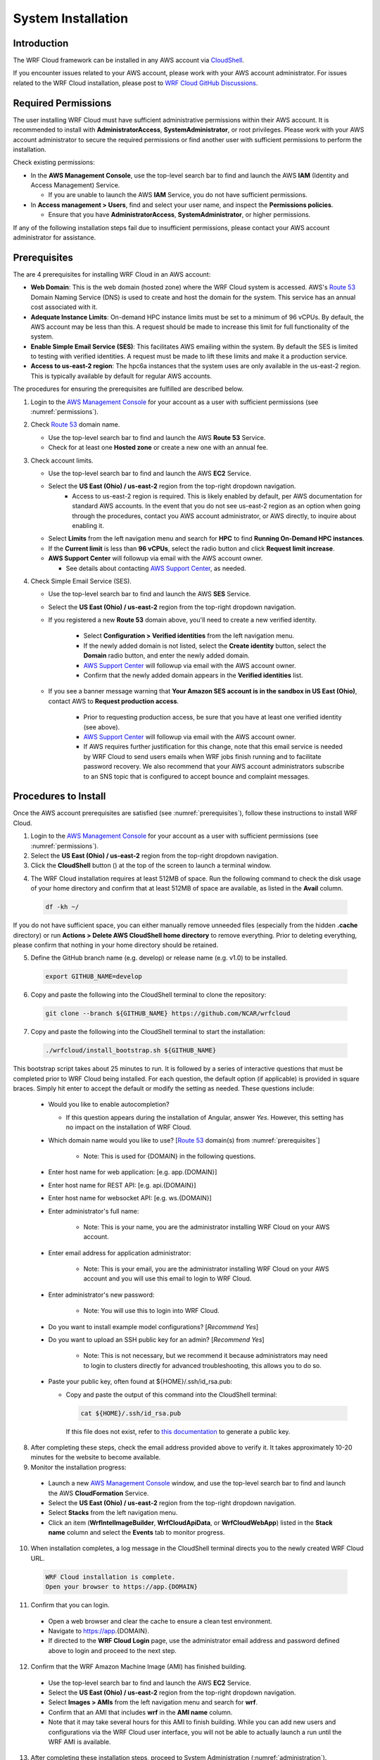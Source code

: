 .. _installation:

*******************
System Installation
*******************

Introduction
============

The WRF Cloud framework can be installed in any AWS account via `CloudShell <https://aws.amazon.com/cloudshell>`_.

If you encounter issues related to your AWS account, please work with your AWS account administrator. For issues related to the WRF Cloud installation, please post to `WRF Cloud GitHub Discussions <https://github.com/NCAR/wrfcloud/discussions>`_.

.. _permissions:

Required Permissions
====================

The user installing WRF Cloud must have sufficient administrative permissions within their AWS account. It is recommended to install with **AdministratorAccess**, **SystemAdministrator**, or root privileges. Please work with your AWS account administrator to secure the required permissions or find another user with sufficient permissions to perform the installation.

Check existing permissions:

* In the **AWS Management Console**, use the top-level search bar to find and launch the AWS **IAM** (Identity and Access Management) Service.

  * If you are unable to launch the AWS **IAM** Service, you do not have sufficient permissions.

* In **Access management > Users**, find and select your user name, and inspect the **Permissions policies**.

  * Ensure that you have **AdministratorAccess**, **SystemAdministrator**, or higher permissions.

If any of the following installation steps fail due to insufficient permissions, please contact your AWS account administrator for assistance.

.. _prerequisites:

Prerequisites
=============

The are 4 prerequisites for installing WRF Cloud in an AWS account:

* **Web Domain**: This is the web domain (hosted zone) where the WRF Cloud system is accessed. AWS's `Route 53 <https://aws.amazon.com/route53>`_ Domain Naming Service (DNS) is used to create and host the domain for the system. This service has an annual cost associated with it.
* **Adequate Instance Limits**: On-demand HPC instance limits must be set to a minimum of 96 vCPUs. By default, the AWS account may be less than this. A request should be made to increase this limit for full functionality of the system.
* **Enable Simple Email Service (SES)**: This facilitates AWS emailing within the system. By default the SES is limited to testing with verified identities. A request must be made to lift these limits and make it a production service.
* **Access to us-east-2 region**: The hpc6a instances that the system uses are only available in the us-east-2 region. This is typically available by default for regular AWS accounts.

The procedures for ensuring the prerequisites are fulfilled are described below.

1. Login to the `AWS Management Console <https://aws.amazon.com/console>`_ for your account as a user with sufficient permissions (see :numref:`permissions`).
   
2. Check `Route 53 <https://aws.amazon.com/route53>`_ domain name.

   * Use the top-level search bar to find and launch the AWS **Route 53** Service.
   * Check for at least one **Hosted zone** or create a new one with an annual fee.

3. Check account limits.

   * Use the top-level search bar to find and launch the AWS **EC2** Service.
   * Select the **US East (Ohio) / us-east-2** region from the top-right dropdown navigation.
      * Access to us-east-2 region is required. This is likely enabled by default, per AWS documentation for standard AWS accounts. In the event that you do not see us-east-2 region as an option when going through the procedures, contact you AWS account administrator, or AWS directly, to inquire about enabling it. 
   * Select **Limits** from the left navigation menu and search for **HPC** to find **Running On-Demand HPC instances**.
   * If the **Current limit** is less than **96 vCPUs**, select the radio button and click **Request limit increase**.
   * **AWS Support Center** will followup via email with the AWS account owner.

     * See details about contacting `AWS Support Center <https://docs.aws.amazon.com/awssupport/latest/user/accessing-support.html>`_, as needed.

4. Check Simple Email Service (SES).

   * Use the top-level search bar to find and launch the AWS **SES** Service.
   * Select the **US East (Ohio) / us-east-2** region from the top-right dropdown navigation.
   * If you registered a new **Route 53** domain above, you'll need to create a new verified identity.

      * Select **Configuration > Verified identities** from the left navigation menu.
      * If the newly added domain is not listed, select the **Create identity** button, select the **Domain** radio button, and enter the newly added domain.
      * `AWS Support Center <https://docs.aws.amazon.com/awssupport/latest/user/accessing-support.html>`_ will followup via email with the AWS account owner.
      * Confirm that the newly added domain appears in the **Verified identities** list.

   * If you see a banner message warning that **Your Amazon SES account is in the sandbox in US East (Ohio)**, contact AWS to **Request production access**.

      * Prior to requesting production access, be sure that you have at least one verified identity (see above).
      * `AWS Support Center <https://docs.aws.amazon.com/awssupport/latest/user/accessing-support.html>`_ will followup via email with the AWS account owner.
      * If AWS requires further justification for this change, note that this email service is needed by WRF Cloud to send users emails when WRF jobs finish running and to facilitate password recovery. We also recommend that your AWS account administrators subscribe to an SNS topic that is configured to accept bounce and complaint messages.

.. _install:

Procedures to Install
=====================

Once the AWS account prerequisites are satisfied (see :numref:`prerequisites`), follow these instructions to install WRF Cloud.

1. Login to the `AWS Management Console <https://aws.amazon.com/console>`_ for your account as a user with sufficient permissions (see :numref:`permissions`).

2. Select the **US East (Ohio) / us-east-2** region from the top-right dropdown navigation.

3. Click the **CloudShell** button (|cloudshell_16x16|) at the top of the screen to launch a terminal window.

.. |cloudshell_16x16| image:: figure/cloudshell_icon.png
               :alt: CloudSell_Icon
               :height: 16px
               :width: 16px

4. The WRF Cloud installation requires at least 512MB of space. Run the following command to check the disk usage of your home directory and confirm that at least 512MB of space are available, as listed in the **Avail** column.

  .. code-block:: ini

    df -kh ~/

If you do not have sufficient space, you can either manually remove unneeded files (especially from the hidden **.cache** directory) or run **Actions > Delete AWS CloudShell home directory** to remove everything. Prior to deleting everything, please confirm that nothing in your home directory should be retained.

5. Define the GitHub branch name (e.g. develop) or release name (e.g. v1.0) to be installed.

  .. code-block:: ini

    export GITHUB_NAME=develop

6. Copy and paste the following into the CloudShell terminal to clone the repository:

  .. code-block:: ini

    git clone --branch ${GITHUB_NAME} https://github.com/NCAR/wrfcloud

7. Copy and paste the following into the CloudShell terminal to start the installation:

  .. code-block:: ini
  
    ./wrfcloud/install_bootstrap.sh ${GITHUB_NAME}

This bootstrap script takes about 25 minutes to run. It is followed by a series of interactive questions that must be completed prior to WRF Cloud being installed. For each question, the default option (if applicable) is provided in square braces. Simply hit enter to accept the default or modify the setting as needed. These questions include:

  * Would you like to enable autocompletion?

    * If this question appears during the installation of Angular, answer *Yes*. However, this setting has no impact on the installation of WRF Cloud.
 
  * Which domain name would you like to use? [`Route 53 <https://aws.amazon.com/route53>`_ domain(s) from :numref:`prerequisites`]

     * Note: This is used for {DOMAIN} in the following questions.

  * Enter host name for web application: [e.g. app.{DOMAIN}]
  * Enter host name for REST API: [e.g. api.{DOMAIN}]
  * Enter host name for websocket API: [e.g. ws.{DOMAIN}]
  * Enter administrator's full name:
  
     * Note: This is your name, you are the administrator installing WRF Cloud on your AWS account.
  
  * Enter email address for application administrator:
  
       * Note: This is your email, you are the administrator installing WRF Cloud on your AWS account and you will use this email to login to WRF Cloud.
  
  * Enter administrator's new password:
  
       * Note: You will use this to login into WRF Cloud.
  
  * Do you want to install example model configurations? [*Recommend Yes*]
  * Do you want to upload an SSH public key for an admin? [*Recommend Yes*]
  
       * Note: This is not necessary, but we recommend it because administrators may need to login to clusters directly for advanced troubleshooting, this allows you to do so.
  
  * Paste your public key, often found at ${HOME}/.ssh/id_rsa.pub:

    * Copy and paste the output of this command into the CloudShell terminal:

      .. code-block:: ini

        cat ${HOME}/.ssh/id_rsa.pub

      If this file does not exist, refer to `this documentation <https://git-scm.com/book/en/v2/Git-on-the-Server-Generating-Your-SSH-Public-Key>`_ to generate a public key.

8. After completing these steps, check the email address provided above to verify it. It takes approximately 10-20 minutes for the website to become available.

9. Monitor the installation progress:

  * Launch a new `AWS Management Console <https://aws.amazon.com/console>`_ window, and use the top-level search bar to find and launch the AWS **CloudFormation** Service.
  * Select the **US East (Ohio) / us-east-2** region from the top-right dropdown navigation.
  * Select **Stacks** from the left navigation menu.
  * Click an item (**WrfIntelImageBuilder**, **WrfCloudApiData**, or **WrfCloudWebApp**) listed in the **Stack name** column and select the **Events** tab to monitor progress.

10. When installation completes, a log message in the CloudShell terminal directs you to the newly created WRF Cloud URL.

  .. code-block:: ini

    WRF Cloud installation is complete.
    Open your browser to https://app.{DOMAIN}

11. Confirm that you can login.

  * Open a web browser and clear the cache to ensure a clean test environment.
  * Navigate to https://app.{DOMAIN}.
  * If directed to the **WRF Cloud Login** page, use the administrator email address and password defined above to login and proceed to the next step.

12. Confirm that the WRF Amazon Machine Image (AMI) has finished building.

  * Use the top-level search bar to find and launch the AWS **EC2** Service.
  * Select the **US East (Ohio) / us-east-2** region from the top-right dropdown navigation.
  * Select **Images > AMIs** from the left navigation menu and search for **wrf**.
  * Confirm that an AMI that includes **wrf** in the **AMI name** column.
  * Note that it may take several hours for this AMI to finish building. While you can add new users and configurations via the WRF Cloud user interface, you will not be able to actually launch a run until the WRF AMI is available.

13. After completing these installation steps, proceed to System Administration (:numref:`administration`).

.. _uninstall:

Procedures to Uninstall
=======================

The steps for uninstalling WRF Cloud from an AWS account are described below.

1. Login to the `AWS Management Console <https://aws.amazon.com/console>`_ for your account as a user with sufficient permissions (see :numref:`permissions`).

2. Remove data from S3.

  * Use the top-level search bar to find and launch the AWS **S3** Service.
  * Select **Buckets** from the left navigation menu and search for **wrfcloud**.
  * Select the **wrfcloud-XXXXXXX** S3 bucket and click **Empty** to remove its contents.

    * Do not **Delete** this bucket, as CloudFormation will handle that step.

3. Remove IAM policy.

  * Use the top-level search bar to find and launch the AWS **IAM** Service.
  * Select **Access Management > Policies** from the left navigation menu and search for **wrfcloud**.
  * Click the **wrfcloud_parallelcluster** radio button and select **Actions > Delete**.

    * Any other **wrfcloud** policies do not need to be removed.

4. Modify EC2 settings.

  * Use the top-level search bar to find and launch the AWS **EC2** Service.
  * Select the **US East (Ohio) / us-east-2** region from the top-right dropdown navigation.
  * Remove the wrfcloud Amazon Machine Image (AMI).

    * Select **Images > AMIs** from the left navigation menu and search for **wrf**.
    * Make note of the **AMI ID** for the **wrf** AMI.
    * Select that AMI followed by **Actions > Deregister AMI**.

  * Remove any AMI Snapshots.

    * Select **Elastic Block Store > Snapshots** from the left navigation menu.
    * Select any entries for which the **AMI ID** noted above appears in the **Description** column.
    * Select **Actions > Delete snapshot** to remove them.

  * Remove the SSH key.

    * Select **Network & Security > Key Pairs** from the left navigation menu.
    * Select the **wrfcloud-admin** key pair followed by **Actions > Delete**.

5. Modify SES settings.

  * Use the top-level search bar to find and launch the AWS **SES** Service.
  * Select the **US East (Ohio) / us-east-2** region from the top-right dropdown navigation.
  * Select **Configuration > Verified Identities** from the left navigation menu.
  * Select and **Delete** the email identity for your administrator's email address.

6. Delete CloudFormation stacks.

  * Use the top-level search bar to find and launch the AWS **CloudFormation** Service.
  * Select the **US East (Ohio) / us-east-2** region from the top-right dropdown navigation.
  * Select **Stacks** from the left navigation menu.
  * Select and **Delete** each of the following stacks: **WrfIntelImageBuilder**, **WrfCloudWebApp**
  * Wait for **WrfCloudWebApp** to be completely deleted.  If a delete fails, delete it again, and DO NOT retain the resources.
  * Select and **Delete** the following stack: **WrfCloudApiData**
  * Switch to the **US East (N. Virginia) / us-east-1** region and **Delete** the following stack: **WrfCloudWebCertificate**

You have now finished uninstalling WRF Cloud from your AWS account.
